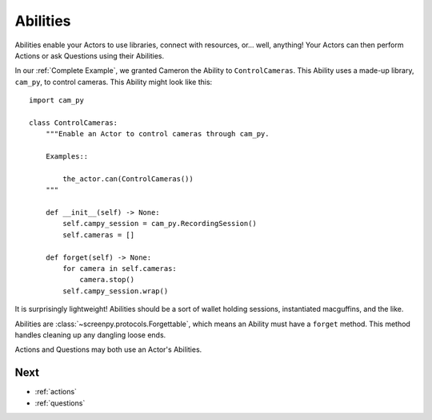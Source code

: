 .. _abilities:

=========
Abilities
=========

Abilities enable your Actors
to use libraries,
connect with resources,
or... well, anything!
Your Actors can then perform Actions
or ask Questions
using their Abilities.

In our :ref:`Complete Example`,
we granted Cameron the Ability
to ``ControlCameras``.
This Ability
uses a made-up library,
``cam_py``,
to control cameras.
This Ability might look like this::

    import cam_py

    class ControlCameras:
        """Enable an Actor to control cameras through cam_py.

        Examples::

            the_actor.can(ControlCameras())
        """

        def __init__(self) -> None:
            self.campy_session = cam_py.RecordingSession()
            self.cameras = []

        def forget(self) -> None:
            for camera in self.cameras:
                camera.stop()
            self.campy_session.wrap()

It is surprisingly lightweight!
Abilities should be
a sort of wallet
holding sessions,
instantiated macguffins,
and the like.

Abilities are :class:`~screenpy.protocols.Forgettable`,
which means an Ability
must have a ``forget`` method.
This method handles cleaning up
any dangling loose ends.

Actions and Questions
may both use an Actor's Abilities.

Next
====

* :ref:`actions`
* :ref:`questions`
